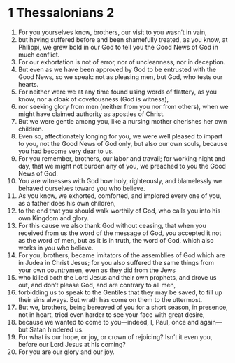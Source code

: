 ﻿
* 1 Thessalonians 2
1. For you yourselves know, brothers, our visit to you wasn’t in vain, 
2. but having suffered before and been shamefully treated, as you know, at Philippi, we grew bold in our God to tell you the Good News of God in much conflict. 
3. For our exhortation is not of error, nor of uncleanness, nor in deception. 
4. But even as we have been approved by God to be entrusted with the Good News, so we speak: not as pleasing men, but God, who tests our hearts. 
5. For neither were we at any time found using words of flattery, as you know, nor a cloak of covetousness (God is witness), 
6. nor seeking glory from men (neither from you nor from others), when we might have claimed authority as apostles of Christ. 
7. But we were gentle among you, like a nursing mother cherishes her own children. 
8. Even so, affectionately longing for you, we were well pleased to impart to you, not the Good News of God only, but also our own souls, because you had become very dear to us. 
9. For you remember, brothers, our labor and travail; for working night and day, that we might not burden any of you, we preached to you the Good News of God. 
10. You are witnesses with God how holy, righteously, and blamelessly we behaved ourselves toward you who believe. 
11. As you know, we exhorted, comforted, and implored every one of you, as a father does his own children, 
12. to the end that you should walk worthily of God, who calls you into his own Kingdom and glory. 
13. For this cause we also thank God without ceasing, that when you received from us the word of the message of God, you accepted it not as the word of men, but as it is in truth, the word of God, which also works in you who believe. 
14. For you, brothers, became imitators of the assemblies of God which are in Judea in Christ Jesus; for you also suffered the same things from your own countrymen, even as they did from the Jews 
15. who killed both the Lord Jesus and their own prophets, and drove us out, and don’t please God, and are contrary to all men, 
16. forbidding us to speak to the Gentiles that they may be saved, to fill up their sins always. But wrath has come on them to the uttermost. 
17. But we, brothers, being bereaved of you for a short season, in presence, not in heart, tried even harder to see your face with great desire, 
18. because we wanted to come to you—indeed, I, Paul, once and again—but Satan hindered us. 
19. For what is our hope, or joy, or crown of rejoicing? Isn’t it even you, before our Lord Jesus at his coming? 
20. For you are our glory and our joy. 
